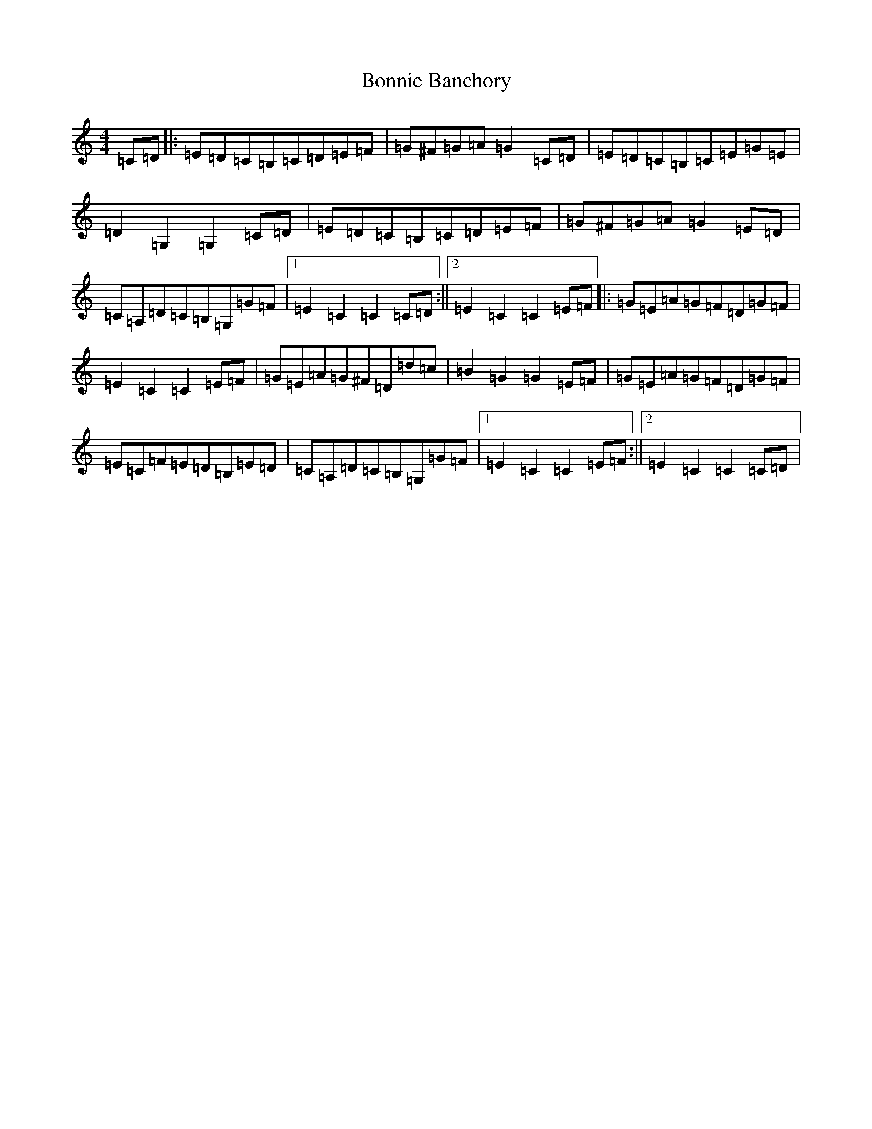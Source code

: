 X: 2241
T: Bonnie Banchory
S: https://thesession.org/tunes/3289#setting3289
R: reel
M:4/4
L:1/8
K: C Major
=C=D|:=E=D=C=B,=C=D=E=F|=G^F=G=A=G2=C=D|=E=D=C=B,=C=E=G=E|=D2=G,2=G,2=C=D|=E=D=C=B,=C=D=E=F|=G^F=G=A=G2=E=D|=C=A,=D=C=B,=G,=G=F|1=E2=C2=C2=C=D:||2=E2=C2=C2=E=F|:=G=E=A=G=F=D=G=F|=E2=C2=C2=E=F|=G=E=A=G^F=D=d=c|=B2=G2=G2=E=F|=G=E=A=G=F=D=G=F|=E=C=F=E=D=B,=E=D|=C=A,=D=C=B,=G,=G=F|1=E2=C2=C2=E=F:||2=E2=C2=C2=C=D|